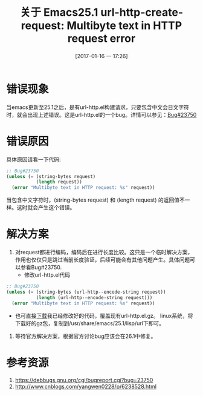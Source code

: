 #+BLOG: my-blog
#+POSTID: 48
#+DATE: [2017-01-16 一 17:26]
#+OPTIONS: toc:nil num:nil todo:nil pri:nil tags:nil ^:nil
#+CATEGORY: emacs
#+TAGS:
#+DESCRIPTION:
#+TITLE: 关于 Emacs25.1 url-http-create-request: Multibyte text in HTTP request error
* 错误现象
当emacs更新至25.1之后，是有url-http.el构建请求，只要包含中文会日文字符时，就会出现上述错误。这是url-http.el的一个bug。详情可以参见：[[https://debbugs.gnu.org/cgi/bugreport.cgi?bug=23750][Bug#23750]]
* 错误原因
具体原因请看一下代码:
#+BEGIN_SRC emacs-lisp
;; Bug#23750
(unless (= (string-bytes request)
           (length request))
  (error "Multibyte text in HTTP request: %s" request))
#+END_SRC
当包含中文字符时，(string-bytes request) 和 (length request) 的返回值不一样。这时就会产生这个错误。
* 解决方案
 1. 对request都进行编码，编码后在进行长度比较。这只是一个临时解决方案，作用也仅仅只是跳过当前长度验证，后续可能会有其他问题产生。具体问题可以参看Bug#23750.
    + 修改url-http.el代码
#+BEGIN_SRC emacs-lisp
;; Bug#23750
(unless (= (string-bytes (url-http--encode-string request))
           (length (url-http--encode-string request)))
  (error "Multibyte text in HTTP request: %s" request))
#+END_SRC
    + 也可直接[[https://pan.baidu.com/s/1slk1AmL][下载]]我已经修改好的代码，覆盖现有url-http.el.gz。 linux系统，将下载好的gz包，复制到/usr/share/emacs/25.1/lisp/url下即可。
 2. 等待官方解决方案，根据官方讨论bug应该会在26.1中修复。
* 参考资源
 1. https://debbugs.gnu.org/cgi/bugreport.cgi?bug=23750
 2. http://www.cnblogs.com/yangwen0228/p/6238528.html

